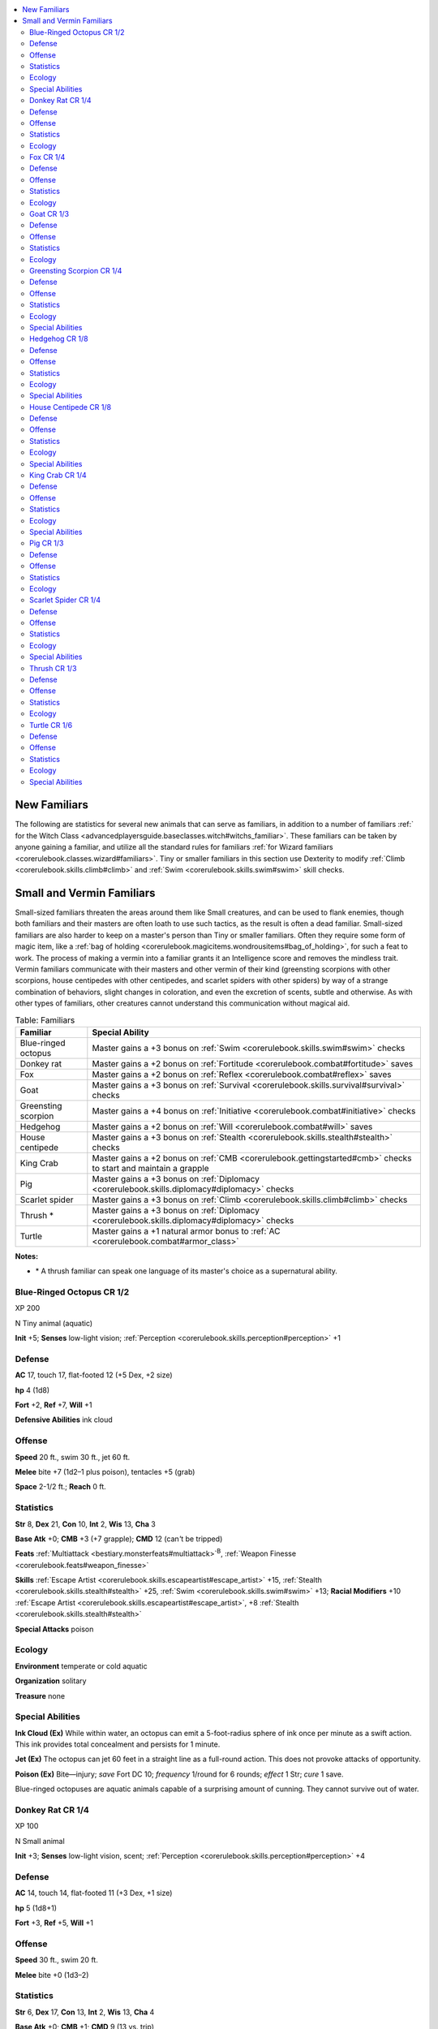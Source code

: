 
.. _`ultimatemagic.magic.newfamiliars`:

.. contents:: \ 

.. _`ultimatemagic.magic.newfamiliars#new_familiars`:

New Familiars
**************

The following are statistics for several new animals that can serve as familiars, in addition to a number of familiars :ref:` for the Witch Class <advancedplayersguide.baseclasses.witch#witchs_familiar>`\ . These familiars can be taken by anyone gaining a familiar, and utilize all the standard rules for familiars :ref:`for Wizard familiars <corerulebook.classes.wizard#familiars>`\ . Tiny or smaller familiars in this section use Dexterity to modify :ref:`Climb <corerulebook.skills.climb#climb>`\  and :ref:`Swim <corerulebook.skills.swim#swim>`\  skill checks.

.. _`ultimatemagic.magic.newfamiliars#small_and_vermin_familiars`:

Small and Vermin Familiars
***************************

Small-sized familiars threaten the areas around them like Small creatures, and can be used to flank enemies, though both familiars and their masters are often loath to use such tactics, as the result is often a dead familiar. Small-sized familiars are also harder to keep on a master's person than Tiny or smaller familiars. Often they require some form of magic item, like a :ref:`bag of holding <corerulebook.magicitems.wondrousitems#bag_of_holding>`\ , for such a feat to work. The process of making a vermin into a familiar grants it an Intelligence score and removes the mindless trait. Vermin familiars communicate with their masters and other vermin of their kind (greensting scorpions with other scorpions, house centipedes with other centipedes, and scarlet spiders with other spiders) by way of a strange combination of behaviors, slight changes in coloration, and even the excretion of scents, subtle and otherwise. As with other types of familiars, other creatures cannot understand this communication without magical aid. 

.. list-table:: Table: Familiars
   :header-rows: 1
   :class: contrast-reading-table
   :widths: auto

   * - Familiar
     - Special Ability
   * - Blue-ringed octopus
     - Master gains a +3 bonus on :ref:`Swim <corerulebook.skills.swim#swim>`\  checks
   * - Donkey rat
     - Master gains a +2 bonus on :ref:`Fortitude <corerulebook.combat#fortitude>`\  saves
   * - Fox
     - Master gains a +2 bonus on :ref:`Reflex <corerulebook.combat#reflex>`\  saves
   * - Goat
     - Master gains a +3 bonus on :ref:`Survival <corerulebook.skills.survival#survival>`\  checks
   * - Greensting scorpion
     - Master gains a +4 bonus on :ref:`Initiative <corerulebook.combat#initiative>`\  checks
   * - Hedgehog
     - Master gains a +2 bonus on :ref:`Will <corerulebook.combat#will>`\  saves
   * - House centipede
     - Master gains a +3 bonus on :ref:`Stealth <corerulebook.skills.stealth#stealth>`\  checks
   * - King Crab
     - Master gains a +2 bonus on :ref:`CMB <corerulebook.gettingstarted#cmb>`\  checks to start and maintain a grapple
   * - Pig
     - Master gains a +3 bonus on :ref:`Diplomacy <corerulebook.skills.diplomacy#diplomacy>`\  checks
   * - Scarlet spider
     - Master gains a +3 bonus on :ref:`Climb <corerulebook.skills.climb#climb>`\  checks
   * - Thrush \*
     - Master gains a +3 bonus on :ref:`Diplomacy <corerulebook.skills.diplomacy#diplomacy>`\  checks
   * - Turtle
     - Master gains a +1 natural armor bonus to :ref:`AC <corerulebook.combat#armor_class>`

**Notes:**

* \*	A thrush familiar can speak one language of its master's choice as a supernatural ability.

.. _`ultimatemagic.magic.newfamiliars#blue_ringed_octopus_cr_1/2`:

Blue-Ringed Octopus CR 1/2
===========================

XP 200

N Tiny animal (aquatic)

.. _`ultimatemagic.magic.newfamiliars#init`:

\ **Init**\  +5; \ **Senses**\  low-light vision; :ref:`Perception <corerulebook.skills.perception#perception>`\  +1

.. _`ultimatemagic.magic.newfamiliars#defense`:

Defense
========

.. _`ultimatemagic.magic.newfamiliars#ac`:

\ **AC**\  17, touch 17, flat-footed 12 (+5 Dex, +2 size)

.. _`ultimatemagic.magic.newfamiliars#hp`:

\ **hp**\  4 (1d8)

.. _`ultimatemagic.magic.newfamiliars#fort`:

\ **Fort**\  +2, \ **Ref**\  +7, \ **Will**\  +1

.. _`ultimatemagic.magic.newfamiliars#defensive_abilities`:

\ **Defensive Abilities**\  ink cloud

.. _`ultimatemagic.magic.newfamiliars#offense`:

Offense
========

.. _`ultimatemagic.magic.newfamiliars#speed`:

\ **Speed**\  20 ft., swim 30 ft., jet 60 ft.

.. _`ultimatemagic.magic.newfamiliars#melee`:

\ **Melee**\  bite +7 (1d2–1 plus poison), tentacles +5 (grab)

.. _`ultimatemagic.magic.newfamiliars#space`:

\ **Space**\  2-1/2 ft.; \ **Reach**\  0 ft.

.. _`ultimatemagic.magic.newfamiliars#statistics`:

Statistics
===========

.. _`ultimatemagic.magic.newfamiliars#str`:

\ **Str**\  8, \ **Dex**\  21, \ **Con**\  10, \ **Int**\  2, \ **Wis**\  13, \ **Cha**\  3

.. _`ultimatemagic.magic.newfamiliars#base_atk`:

\ **Base Atk**\  +0; \ **CMB**\  +3 (+7 grapple); \ **CMD**\  12 (can\ *'*\ t be tripped)

.. _`ultimatemagic.magic.newfamiliars#feats`:

\ **Feats**\  :ref:`Multiattack <bestiary.monsterfeats#multiattack>`\ \ :sup:`B`\ , :ref:`Weapon Finesse <corerulebook.feats#weapon_finesse>`

.. _`ultimatemagic.magic.newfamiliars#skills`:

\ **Skills**\  :ref:`Escape Artist <corerulebook.skills.escapeartist#escape_artist>`\  +15, :ref:`Stealth <corerulebook.skills.stealth#stealth>`\  +25, :ref:`Swim <corerulebook.skills.swim#swim>`\  +13; \ **Racial Modifiers**\  +10 :ref:`Escape Artist <corerulebook.skills.escapeartist#escape_artist>`\ , +8 :ref:`Stealth <corerulebook.skills.stealth#stealth>`

.. _`ultimatemagic.magic.newfamiliars#special_attacks`:

\ **Special Attacks**\  poison

.. _`ultimatemagic.magic.newfamiliars#ecology`:

Ecology
========

.. _`ultimatemagic.magic.newfamiliars#environment`:

\ **Environment**\  temperate or cold aquatic

.. _`ultimatemagic.magic.newfamiliars#organization`:

\ **Organization**\  solitary

.. _`ultimatemagic.magic.newfamiliars#treasure`:

\ **Treasure**\  none

.. _`ultimatemagic.magic.newfamiliars#special_abilities`:

Special Abilities
==================

.. _`ultimatemagic.magic.newfamiliars#ink_cloud`:

\ **Ink Cloud (Ex)**\  While within water, an octopus can emit a 5-foot-radius sphere of ink once per minute as a swift action. This ink provides total concealment and persists for 1 minute.

.. _`ultimatemagic.magic.newfamiliars#jet`:

\ **Jet (Ex)**\  The octopus can jet 60 feet in a straight line as a full-round action. This does not provoke attacks of opportunity.

.. _`ultimatemagic.magic.newfamiliars#poison`:

\ **Poison (Ex)**\  Bite—injury; \ *save*\  Fort DC 10; \ *frequency*\  1/round for 6 rounds; \ *effect*\  1 Str; \ *cure*\  1 save.

Blue-ringed octopuses are aquatic animals capable of a surprising amount of cunning. They cannot survive out of water.

.. _`ultimatemagic.magic.newfamiliars#donkey_rat_cr_1/4`:

Donkey Rat CR 1/4
==================

XP 100

N Small animal

\ **Init**\  +3; \ **Senses**\  low-light vision, scent; :ref:`Perception <corerulebook.skills.perception#perception>`\  +4

Defense
========

\ **AC**\  14, touch 14, flat-footed 11 (+3 Dex, +1 size)

\ **hp**\  5 (1d8+1)

\ **Fort**\  +3, \ **Ref**\  +5, \ **Will**\  +1

Offense
========

\ **Speed**\  30 ft., swim 20 ft.

\ **Melee**\  bite +0 (1d3–2)

Statistics
===========

\ **Str**\  6, \ **Dex**\  17, \ **Con**\  13, \ **Int**\  2, \ **Wis**\  13, \ **Cha**\  4

\ **Base Atk**\  +0; \ **CMB**\  +1; \ **CMD**\  9 (13 vs. trip)

\ **Feats**\  :ref:`Skill Focus <corerulebook.feats#skill_focus>`\  (:ref:`Perception <corerulebook.skills.perception#perception>`\ )

\ **Skills**\  :ref:`Perception <corerulebook.skills.perception#perception>`\  +4, :ref:`Stealth <corerulebook.skills.stealth#stealth>`\  +15, :ref:`Swim <corerulebook.skills.swim#swim>`\  +11

Ecology
========

\ **Environment**\  temperate coast or forest

\ **Organization**\  solitary, pair, or nest (3–12)

\ **Treasure**\  none

Donkey rats are brown or snowy white rodents the size of small dogs, with long legs and short, furry tails. These statistics can also be used for capybaras.

.. _`ultimatemagic.magic.newfamiliars#fox_cr_1/4`:

Fox CR 1/4
===========

XP 100

N Tiny animal

\ **Init**\  +2; \ **Senses**\  low-light vision, scent; :ref:`Perception <corerulebook.skills.perception#perception>`\  +8

Defense
========

\ **AC**\  14, touch 14, flat-footed 12 (+2 Dex, +2 size)

\ **hp**\  5 (1d8+1)

\ **Fort**\  +3, \ **Ref**\  +4, \ **Will**\  +1

Offense
========

\ **Speed**\  40 ft.

\ **Melee**\  bite +1 (1d3–1)

\ **Space**\  2-1/2 ft.; \ **Reach**\  0 ft.

Statistics
===========

\ **Str**\  9, \ **Dex**\  15, \ **Con**\  13, \ **Int**\  2, \ **Wis**\  12, \ **Cha**\  6

\ **Base Atk**\  +0; \ **CMB**\  +0; \ **CMD**\  9 (13 vs. trip)

\ **Feats**\  :ref:`Skill Focus <corerulebook.feats#skill_focus>`\  (:ref:`Perception <corerulebook.skills.perception#perception>`\ )

\ **Skills**\  :ref:`Acrobatics <corerulebook.skills.acrobatics#acrobatics>`\  +2 (+10 jumping), :ref:`Perception <corerulebook.skills.perception#perception>`\  +8, :ref:`Stealth <corerulebook.skills.stealth#stealth>`\  +10, :ref:`Survival <corerulebook.skills.survival#survival>`\  +1 (+5 scent tracking); \ **Racial Modifiers**\  +4 :ref:`Acrobatics <corerulebook.skills.acrobatics#acrobatics>`\  when jumping, +4 :ref:`Survival <corerulebook.skills.survival#survival>`\  when tracking by scent

Ecology
========

\ **Environment**\  any

\ **Organization**\  solitary, pair, or skulk (3–12)

\ **Treasure**\  none

Foxes are small, doglike carnivores with narrow snouts and bushy tails.

.. _`ultimatemagic.magic.newfamiliars#goat_cr_1/3`:

Goat CR 1/3
============

XP 135

N Small animal

\ **Init**\  +1; \ **Senses**\  low-light vision; :ref:`Perception <corerulebook.skills.perception#perception>`\  +0

Defense
========

\ **AC**\  13, touch 12, flat-footed 12 (+1 Dex, +1 natural, +1 size)

\ **hp**\  5 (1d8+1)

\ **Fort**\  +3, \ **Ref**\  +3, \ **Will**\  +0

Offense
========

\ **Speed**\  30 ft.

\ **Melee**\  gore +2 (1d4+1)

Statistics
===========

\ **Str**\  12, \ **Dex**\  13, \ **Con**\  12, \ **Int**\  2, \ **Wis**\  11, \ **Cha**\  5

\ **Base Atk**\  +0; \ **CMB**\  +0; \ **CMD**\  11 (15 vs. trip)

\ **Feats**\  :ref:`Nimble Moves <corerulebook.feats#nimble_moves>`

\ **Skills**\  :ref:`Acrobatics <corerulebook.skills.acrobatics#acrobatics>`\  +1 (+5 when jumping), :ref:`Climb <corerulebook.skills.climb#climb>`\  +5, :ref:`Survival <corerulebook.skills.survival#survival>`\  +0 (+4 to find food); \ **Racial Modifiers**\  +4 :ref:`Acrobatics <corerulebook.skills.acrobatics#acrobatics>`\  when jumping, +4 :ref:`Survival <corerulebook.skills.survival#survival>`\  to find food

Ecology
========

\ **Environment**\  any

\ **Organization**\  solitary, pair, or herd (3–12)

\ **Treasure**\  none

Goats eat almost anything that can be digested, and are determined in their pursuit of tempting foodstuffs  such as leather armor and rope. They can provide milk and wool.

.. _`ultimatemagic.magic.newfamiliars#greensting_scorpion_cr_1/4`:

Greensting Scorpion CR 1/4
===========================

XP 100

N Tiny vermin 

\ **Init**\  +3; \ **Senses**\  darkvision 60 ft.; :ref:`Perception <corerulebook.skills.perception#perception>`\  +4

Defense
========

\ **AC**\  18, touch 15, flat-footed 15 (+3 Dex, +3 natural, +2 size)

\ **hp**\  4 (1d8)

\ **Fort**\  +2, \ **Ref**\  +3, \ **Will**\  +0

.. _`ultimatemagic.magic.newfamiliars#immune`:

\ **Immune**\  mind-affecting effects

Offense
========

\ **Speed**\  30 ft.

\ **Melee**\  sting +5 (1d2–4 plus poison)

\ **Space**\  2-1/2 ft.; \ **Reach**\  0 ft.

\ **Special Attacks**\  poison

Statistics
===========

\ **Str**\  3, \ **Dex**\  16, \ **Con**\  10, \ **Int**\  —, \ **Wis**\  10, \ **Cha**\  2

\ **Base Atk**\  +0; \ **CMB**\  +1; \ **CMD**\  7 (19 vs. trip)

\ **Feats**\  :ref:`Weapon Finesse <corerulebook.feats#weapon_finesse>`\ \ :sup:`B`

\ **Skills**\  :ref:`Climb <corerulebook.skills.climb#climb>`\  +7, :ref:`Perception <corerulebook.skills.perception#perception>`\  +4, :ref:`Stealth <corerulebook.skills.stealth#stealth>`\  +15; \ **Racial Modifiers**\  +4 :ref:`Climb <corerulebook.skills.climb#climb>`\ , +4 :ref:`Perception <corerulebook.skills.perception#perception>`\ , +4 :ref:`Stealth <corerulebook.skills.stealth#stealth>`

Ecology
========

\ **Environment**\  warm or temperate deserts, forests, plains, or underground

\ **Organization**\  solitary or colony (3–6)

\ **Treasure**\  none

Special Abilities
==================

\ **Poison (Ex)**\  Sting—injury; \ *save*\  Fort DC 10; \ *frequency*\  1/round for 6 rounds; \ *effect*\  sickened for 1 round; \ *cure*\  1 save.

Greensting scorpions normally live in forests, but can be found almost anywhere. Their pincers are too small to be dangerous to anything but other insects, but they have a poisonous sting that sickens even larger creatures.

.. _`ultimatemagic.magic.newfamiliars#hedgehog_cr_1/8`:

Hedgehog CR 1/8
================

XP 50

N Diminutive animal 

\ **Init**\  +3; \ **Senses**\  low-light vision; :ref:`Perception <corerulebook.skills.perception#perception>`\  +1

Defense
========

\ **AC**\  18, touch 17, flat-footed 15 (+3 Dex, +1 natural, +4 size)

\ **hp**\  2 (1d8–2)

\ **Fort**\  +0, \ **Ref**\  +5, \ **Will**\  +1

Offense
========

\ **Speed**\  20 ft.

\ **Space**\  1 ft.; \ **Reach**\  0 ft.

Statistics
===========

\ **Str**\  1, \ **Dex**\  16, \ **Con**\  6, \ **Int**\  2, \ **Wis**\  12, \ **Cha**\  7

\ **Base Atk**\  +0; \ **CMB**\  –1; \ **CMD**\  4 (8 vs. trip)

\ **Feats**\  :ref:`Athletic <corerulebook.feats#athletic>`

\ **Skills**\  :ref:`Climb <corerulebook.skills.climb#climb>`\  +5, :ref:`Stealth <corerulebook.skills.stealth#stealth>`\  +19, :ref:`Swim <corerulebook.skills.swim#swim>`\  +5

Ecology
========

\ **Environment**\  tropical or temperate forests

\ **Organization**\  solitary or pair

\ **Treasure**\  none

Special Abilities
==================

.. _`ultimatemagic.magic.newfamiliars#spiny_defense`:

\ **Spiny Defense (Ex)**\  As a move action, a hedgehog can roll itself up into a spiny ball. While rolled up, it gains a +1 enhancement bonus to its existing natural armor, and any creature attempting to grapple the hedgehog takes 1d3 damage on making a grapple check. While rolled up, a hedgehog cannot take any action other than leaving this state. The hedgehog can leave this state as a move action.

Hedgehogs are spiny, insectivorous mammals. When threatened, a hedgehog rolls up into a spiny ball as a defense mechanism.

.. _`ultimatemagic.magic.newfamiliars#house_centipede_cr_1/8`:

House Centipede CR 1/8
=======================

XP 50

N Tiny vermin 

\ **Init**\  +3; \ **Senses**\  darkvision 60 ft.; :ref:`Perception <corerulebook.skills.perception#perception>`\  +4

Defense
========

\ **AC**\  17, touch 15, flat-footed 14 (+3 Dex, +2 natural, +2 size)

\ **hp**\  4 (1d8)

\ **Fort**\  +2, \ **Ref**\  +3, \ **Will**\  +0

\ **Immune**\  mind-affecting effects

Offense
========

\ **Speed**\  40 ft., climb 40 ft.

\ **Melee**\  bite +5 (1d3–5 plus poison)

\ **Space**\  2-1/2 ft.; \ **Reach**\  0 ft.

\ **Special Attacks**\  poison

Statistics
===========

\ **Str**\  1, \ **Dex**\  17, \ **Con**\  10, \ **Int**\  —, \ **Wis**\  10, \ **Cha**\  2

\ **Base Atk**\  +0; \ **CMB**\  +1; \ **CMD**\  6 (can't be tripped)

\ **Feats**\  :ref:`Weapon Finesse <corerulebook.feats#weapon_finesse>`\ \ :sup:`B`

\ **Skills**\  :ref:`Climb <corerulebook.skills.climb#climb>`\  +11, :ref:`Perception <corerulebook.skills.perception#perception>`\  +4, :ref:`Stealth <corerulebook.skills.stealth#stealth>`\  +19; \ **Racial Modifiers**\  +4 :ref:`Perception <corerulebook.skills.perception#perception>`\ , +8 :ref:`Stealth <corerulebook.skills.stealth#stealth>`

Ecology
========

\ **Environment**\  temperate or warm forest or underground

\ **Organization**\  solitary, pair, or colony (3–6)

\ **Treasure**\  none

Special Abilities
==================

\ **Poison (Ex)**\  Bite—injury; \ *save*\  Fort DC 10; \ *frequency*\  1/round for 2 rounds; \ *effect*\  daze 1 round; \ *cure*\  1 save. 

Multi-legged house centipedes can be found almost anywhere, and can have from 20 to more than 300 legs. Their bites are poisonous, and can daze the unwary.  

.. _`ultimatemagic.magic.newfamiliars#king_crab_cr_1/4`:

King Crab CR 1/4
=================

XP 100

N Tiny vermin (aquatic)

\ **Init**\  +2; \ **Senses**\  darkvision 60 ft.; :ref:`Perception <corerulebook.skills.perception#perception>`\  +4

Defense
========

\ **AC**\  18, touch 14, flat-footed 16 (+2 Dex, +4 natural, +2 size)

\ **hp**\  5 (1d8+1)

\ **Fort**\  +3, \ **Ref**\  +2, \ **Will**\  +0

\ **Immune**\  mind-affecting effects

Offense
========

\ **Speed**\  30 ft., swim 20 ft.

\ **Melee**\  2 claws +0 (1d2–2 plus grab)

\ **Space**\  2-1/2 ft.; \ **Reach**\  0 ft.

\ **Special Attacks**\  constrict (1d2–2)

Statistics
===========

\ **Str**\  7, \ **Dex**\  15, \ **Con**\  12, \ **Int**\  —, \ **Wis**\  10, \ **Cha**\  2

\ **Base Atk**\  +0; \ **CMB**\  +0 (+4 grapple); \ **CMD**\  8 (20 vs. trip)

\ **Skills**\  :ref:`Perception <corerulebook.skills.perception#perception>`\  +4, :ref:`Swim <corerulebook.skills.swim#swim>`\  +10; \ **Racial Modifiers**\  +4 :ref:`Perception <corerulebook.skills.perception#perception>`

.. _`ultimatemagic.magic.newfamiliars#sq`:

\ **SQ**\  water dependency

Ecology
========

\ **Environment**\  any aquatic

\ **Organization**\  solitary or cast (2–12)

\ **Treasure**\  none

Special Abilities
==================

.. _`ultimatemagic.magic.newfamiliars#water_dependency`:

\ **Water Dependency (Ex)**\  Crabs can survive out of the water for 1 hour per point of Constitution. Beyond this limit, a crab runs the risk of suffocation, as if it were drowning.

King crabs are small crustaceans with eight legs and two pincers or claws. Aquatic scavengers, crabs can also survive on land for some time, but must return to the water or suffocate.

.. _`ultimatemagic.magic.newfamiliars#pig_cr_1/3`:

Pig CR 1/3
===========

XP 100

N Small animal 

\ **Init**\  +1; \ **Senses**\  low-light vision, scent; :ref:`Perception <corerulebook.skills.perception#perception>`\  +5

Defense
========

\ **AC**\  13, touch 12, flat-footed 12 (+1 Dex, +1 natural, +1 size)

\ **hp**\  6 (1d8+2)

\ **Fort**\  +6, \ **Ref**\  +3, \ **Will**\  +1

Offense
========

\ **Speed**\  30 ft.

\ **Melee**\  bite +1 (1d4)

Statistics
===========

\ **Str**\  11, \ **Dex**\  12, \ **Con**\  15, \ **Int**\  2, \ **Wis**\  13, \ **Cha**\  4

\ **Base Atk**\  +0; \ **CMB**\  –1; \ **CMD**\  10 (14 vs. trip)

\ **Feats**\  :ref:`Great Fortitude <corerulebook.feats#great_fortitude>`

\ **Skills**\  :ref:`Perception <corerulebook.skills.perception#perception>`\  +5

Ecology
========

\ **Environment**\  any

\ **Organization**\  solitary, pair, or herd (3–12)

\ **Treasure**\  none

Smaller than wild boars, domestic pigs are omnivorous.

.. _`ultimatemagic.magic.newfamiliars#scarlet_spider_cr_1/4`:

Scarlet Spider CR 1/4
======================

XP 100

N Tiny vermin 

\ **Init**\  +5; \ **Senses**\  darkvision 60 ft.; :ref:`Perception <corerulebook.skills.perception#perception>`\  +4

Defense
========

\ **AC**\  18, touch 17, flat-footed 13 (+5 Dex, +1 natural, +2 size)

\ **hp**\  4 (1d8)

\ **Fort**\  +2, \ **Ref**\  +5, \ **Will**\  +0

\ **Immune**\  mind-affecting effects

Offense
========

\ **Speed**\  30 ft., climb 30 ft.

\ **Melee**\  bite +7 (1d3–4 plus poison)

\ **Space**\  2-1/2 ft.; \ **Reach**\  0 ft.

\ **Special Attacks**\  poison

Statistics
===========

\ **Str**\  3, \ **Dex**\  21, \ **Con**\  10, \ **Int**\  —, \ **Wis**\  10, \ **Cha**\  2

\ **Base Atk**\  +0; \ **CMB**\  +3; \ **CMD**\  9 (21 vs. trip)

\ **Feats**\  :ref:`Weapon Finesse <corerulebook.feats#weapon_finesse>`\ \ :sup:`B`

\ **Skills**\  :ref:`Acrobatics <corerulebook.skills.acrobatics#acrobatics>`\  +13, :ref:`Climb <corerulebook.skills.climb#climb>`\  +21, :ref:`Perception <corerulebook.skills.perception#perception>`\  +4, :ref:`Stealth <corerulebook.skills.stealth#stealth>`\  +17; \ **Racial Modifiers**\  +8 :ref:`Acrobatics <corerulebook.skills.acrobatics#acrobatics>`\ , +8 :ref:`Climb <corerulebook.skills.climb#climb>`\ , +4 :ref:`Perception <corerulebook.skills.perception#perception>`\ , +4 :ref:`Stealth <corerulebook.skills.stealth#stealth>`

Ecology
========

\ **Environment**\  any

\ **Organization**\  solitary, pair, or colony (3–8)

\ **Treasure**\  none

Special Abilities
==================

\ **Poison (Ex)**\  Bite—injury; \ *save*\  Fort DC 10; \ *frequency*\  1/round for 4 rounds; \ *effect*\  1 Str; \ *cure*\  1 save.

Scarlet spiders are small arachnids with bright red bodies and black legs. Because they are hunting spiders, scarlet spiders don't have a web attack.

.. _`ultimatemagic.magic.newfamiliars#thrush_cr_1/3`:

Thrush CR 1/3
==============

XP 135

N Diminutive animal 

\ **Init**\  +2; \ **Senses**\  low-light vision; :ref:`Perception <corerulebook.skills.perception#perception>`\  +5

Defense
========

\ **AC**\  16, touch 16, flat-footed 14 (+2 Dex, +4 size)

\ **hp**\  2 (1d8–2)

\ **Fort**\  +0, \ **Ref**\  +4, \ **Will**\  +2

Offense
========

\ **Speed**\  10 ft., fly 40 ft. (average)

\ **Melee**\  bite –1 (1d2–5)

\ **Space**\  1 ft.; \ **Reach**\  0 ft.

Statistics
===========

\ **Str**\  1, \ **Dex**\  15, \ **Con**\  6, \ **Int**\  2, \ **Wis**\  15, \ **Cha**\  6

\ **Base Atk**\  +0; \ **CMB**\  –2; \ **CMD**\  3

\ **Feats**\  :ref:`Skill Focus <corerulebook.feats#skill_focus>`\  (:ref:`Perception <corerulebook.skills.perception#perception>`\ )

\ **Skills**\  :ref:`Fly <corerulebook.skills.fly#fly>`\  +12, :ref:`Perception <corerulebook.skills.perception#perception>`\  +5

Ecology
========

\ **Environment**\  temperate forests

\ **Organization**\  solitary, pair, or flock (3–12)

\ **Treasure**\  none

Thrushes are small, plump birds that eat fruit and insects. All thrushes are known for their beautiful songs, but thrush familiars are also capable of actual speech.

.. _`ultimatemagic.magic.newfamiliars#turtle_cr_1/6`:

Turtle CR 1/6
==============

XP 65

N Tiny animal 

\ **Init**\  –2; \ **Senses**\  low-light vision; :ref:`Perception <corerulebook.skills.perception#perception>`\  +4

Defense
========

\ **AC**\  16, touch 10, flat-footed 16 (–2 Dex, +6 natural, +2 size)

\ **hp**\  3 (1d8–1)

\ **Fort**\  +1, \ **Ref**\  +0, \ **Will**\  +1

Offense
========

\ **Speed**\  5 ft., swim 20 ft.

\ **Melee**\  bite –2 (1d3–4)

\ **Space**\  2-1/2 ft.; \ **Reach**\  0 ft.

Statistics
===========

\ **Str**\  3, \ **Dex**\  6, \ **Con**\  8, \ **Int**\  2, \ **Wis**\  12, \ **Cha**\  3

\ **Base Atk**\  +0; \ **CMB**\  –4; \ **CMD**\  2 (6 vs. trip)

\ **Feats**\  :ref:`Skill Focus <corerulebook.feats#skill_focus>`\  (:ref:`Perception <corerulebook.skills.perception#perception>`\ )

\ **Skills**\  :ref:`Perception <corerulebook.skills.perception#perception>`\  +4, :ref:`Swim <corerulebook.skills.swim#swim>`\  +10

Ecology
========

\ **Environment**\  temperate or tropical forests, oceans, and rivers

\ **Organization**\  solitary

\ **Treasure**\  none

Special Abilities
==================

.. _`ultimatemagic.magic.newfamiliars#shell_retreat`:

\ **Shell Retreat (Ex)**\  A turtle can retreat within its shell as a swift action, gaining a +2 enhancement bonus to its existing natural armor. While in its shell, a turtle cannot take any action except to end the retreat. The turtle can end its retreat with a free action on its turn.

Turtles are slow-moving reptiles with hard shells that they can retreat into when threatened. Many turtles have flippers and are better suited for swimming than walking. These statistics can also be used for tortoises, which have feet instead of flippers and live in arid regions.

